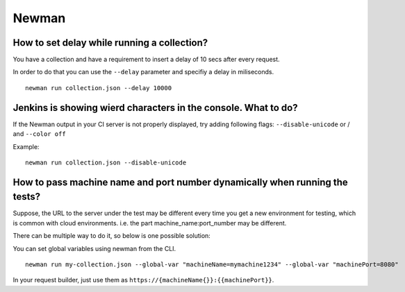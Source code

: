 ******
Newman
******

How to set delay while running a collection?
--------------------------------------------

You have a collection and have a requirement to insert a delay of 10 secs after every request.

In order to do that you can use the ``--delay`` parameter and specifiy a delay in miliseconds. ::

    newman run collection.json --delay 10000


Jenkins is showing wierd characters in the console. What to do?
---------------------------------------------------------------

.. image:: _static/jenkins-unicode.png
    :scale: 50 %

If the Newman output in your CI server is not properly displayed, try adding following flags: ``--disable-unicode`` or / and ``--color off``

Example: ::

    newman run collection.json --disable-unicode


How to pass machine name and port number dynamically when running the tests?
----------------------------------------------------------------------------

Suppose, the URL to the server under the test may be different every time you get a new environment for testing, which is common with cloud environments. i.e. the part machine_name:port_number may be different. 

There can be multiple way to do it, so below is one possible solution:

You can set global variables using newman from the CLI. ::

    newman run my-collection.json --global-var "machineName=mymachine1234" --global-var "machinePort=8080"

In your request builder, just use them as ``https://{machineName{}}:{‌{machinePort}}``.
